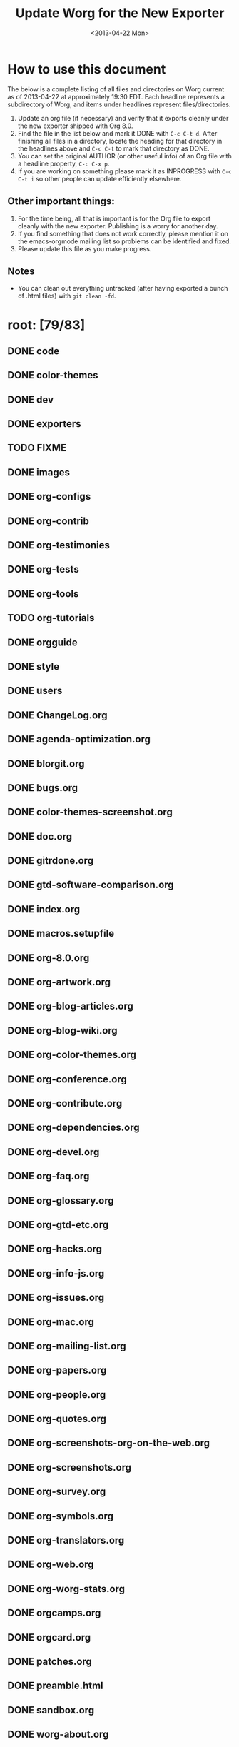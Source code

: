 # -*- mode: fundamental -*-
#+STARTUP:  logdone
#+SEQ_TODO: TODO(t) INPROGRESS(i) WAITING(w@) | DONE(d) ABANDONED(a) CANCELED(c@)
#+TAGS:     Write(w) Update(u) Fix(f) Check(c) noexport(n)
#+TITLE:    Update Worg for the New Exporter
#+DATE:     <2013-04-22 Mon>
#+OPTIONS:  ':nil *:t -:t ::t <:t H:3 \n:nil ^:t arch:headline
#+OPTIONS:  author:t c:nil creator:comment d:nil date:t e:t email:nil
#+OPTIONS:  f:t inline:t num:t p:nil pri:nil stat:t tags:not-in-toc
#+OPTIONS:  tasks:t tex:t timestamp:t toc:t todo:t |:t
#+CREATOR:  Emacs 24.3.1 (Org mode 8.0)
#+EXCLUDE_TAGS: noexport
#+SELECT_TAGS: export

* How to use this document

The below is a complete listing of all files and directories on Worg
current as of 2013-04-22 at approximately 19:30 EDT. Each headline
represents a subdirectory of Worg, and items under headlines represent
files/directories.

1. Update an org file (if necessary) and verify that it exports
   cleanly under the new exporter shipped with Org 8.0.
2. Find the file in the list below and mark it DONE with =C-c C-t d=.
   After finishing all files in a directory, locate the heading for
   that directory in the headlines above and =C-c C-t= to mark that
   directory as DONE.
4. You can set the original AUTHOR (or other useful info) of an Org
   file with a headline property, =C-c C-x p=.
5. If you are working on something please mark it as INPROGRESS with
   =C-c C-t i= so other people can update efficiently elsewhere.

** Other important things:
1. For the time being, all that is important is for the Org file to
   export cleanly with the new exporter.  Publishing is a worry for
   another day.
2. If you find something that does not work correctly, please mention
   it on the emacs-orgmode mailing list so problems can be identified
   and fixed.
3. Please update this file as you make progress.

** Notes
- You can clean out everything untracked (after having exported a
  bunch of .html files) with =git clean -fd=.

* root: [79/83]
** DONE code
   CLOSED: [2013-04-26 Fri 22:53]
** DONE color-themes
** DONE dev
** DONE exporters
   CLOSED: [2013-04-26 Fri 23:24]
** TODO FIXME
** DONE images
** DONE org-configs
   CLOSED: [2013-04-27 Sat 00:41]
** DONE org-contrib
   CLOSED: [2013-04-27 Sat 02:02]
** DONE org-testimonies
   CLOSED: [2013-04-26 Fri 23:38]
** DONE org-tests
   CLOSED: [2013-04-26 Fri 23:36]
** DONE org-tools
   CLOSED: [2013-04-26 Fri 23:36]
** TODO org-tutorials
** DONE orgguide
** DONE style
** DONE users
   CLOSED: [2013-04-27 Sat 00:39]
** DONE ChangeLog.org
** DONE agenda-optimization.org
** DONE blorgit.org
** DONE bugs.org
** DONE color-themes-screenshot.org
** DONE doc.org
** DONE gitrdone.org
** DONE gtd-software-comparison.org
** DONE index.org
** DONE macros.setupfile
** DONE org-8.0.org
** DONE org-artwork.org
** DONE org-blog-articles.org
** DONE org-blog-wiki.org
** DONE org-color-themes.org
** DONE org-conference.org
** DONE org-contribute.org
** DONE org-dependencies.org
** DONE org-devel.org
** DONE org-faq.org
** DONE org-glossary.org
** DONE org-gtd-etc.org
** DONE org-hacks.org
** DONE org-info-js.org
** DONE org-issues.org
** DONE org-mac.org
** DONE org-mailing-list.org
** DONE org-papers.org
** DONE org-people.org
** DONE org-quotes.org
** DONE org-screenshots-org-on-the-web.org
** DONE org-screenshots.org
** DONE org-survey.org
** DONE org-symbols.org
** DONE org-translators.org
** DONE org-web.org
** DONE org-worg-stats.org
** DONE orgcamps.org
** DONE orgcard.org
** DONE patches.org
** DONE preamble.html
** DONE sandbox.org
** DONE worg-about.org
** DONE worg-editing.org
** DONE worg-git-advanced.org
** DONE worg-git-ssh-key.org
** DONE worg-git.org
** DONE worg-header.org
** DONE worg-maintainance.org
** DONE worg-setup.org
** DONE worg-todo.org
** DONE worg-todo_archive
** DONE worgers.org
   CLOSED: [2013-04-24 mer. 15:29]
 
** TODO ./FIXME: [2/4]
*** DONE how-to-use-Org-Babel-for-R.org
    CLOSED: [2013-04-26 Fri 23:26]
*** DONE test-for-how-to-use-Org-Babel-for-R.org
    CLOSED: [2013-04-26 Fri 23:27]
*** TODO other files moved here for successful publish

*** TODO org-customization-survey.org (moved from org-configs)

** DONE ./code: [10/10]
   CLOSED: [2013-04-26 Fri 22:52]
*** DONE awk
    CLOSED: [2013-04-25 Thu 09:13]
*** DONE elisp 
    CLOSED: [2013-04-25 Thu 09:13]
*** DONE latex
    CLOSED: [2013-04-25 Thu 09:14]
*** DONE org-info-js
    CLOSED: [2013-04-26 Fri 22:49]
*** DONE perl
    CLOSED: [2013-04-25 Thu 09:15]
 
*** DONE ./code/awk: [1/1]
**** DONE ical2org.awk
 
*** DONE ./code/elisp: [11/11]
**** DONE davidam.el
**** DONE dto-org-gtd.el
**** DONE org-collector.el
**** DONE org-effectiveness.el
**** DONE org-exchange-capture.el
**** DONE org-favtable.el
**** DONE org-issue.el
**** DONE org-license.el
**** DONE org-player.el
**** DONE worg-fortune.el
**** DONE worg.el
 
*** DONE ./code/latex: [2/2]
**** DONE fr-orgcard.tex
**** DONE gantt.sty
 
*** DONE ./code/org-info-js: [9/9]
    CLOSED: [2013-04-26 Fri 22:49]
**** DONE Makefile
**** DONE changes.org
     CLOSED: [2013-04-26 Fri 22:46]
**** DONE index.org
     CLOSED: [2013-04-26 Fri 22:46]
**** DONE org-info-src.js
**** DONE org-info.js
**** DONE sed.txt
**** DONE stylesheet.css
 
**** DONE ./code/org-info-js/img: [1/1]
***** DONE emacs23-org.js.org.png
 
**** DONE ./code/org-info-js/org-slides: [4/4]
     CLOSED: [2013-04-26 Fri 22:52]
***** DONE slides.css
***** DONE slides.html
***** DONE slides.org
      CLOSED: [2013-04-26 Fri 22:52]
 
***** DONE ./code/org-info-js/org-slides/img: [2/2]
****** DONE bg.gif
****** DONE unicorn.png
 
*** DONE ./code/perl: [1/1]
**** DONE org2remind.pl
 
** DONE ./color-themes: [6/6]
*** DONE color-theme-folio.el
*** DONE color-theme-manoj.el
*** DONE color-theme-railscast.el
*** DONE color-theme-tangotango.el
*** DONE color-theme-zenash.el
*** DONE color-theme-zenburn.el
 
** DONE ./dev: [4/4]
*** DONE index.org
*** DONE org-build-system.org
*** DONE org-export-reference.org
*** DONE org-syntax.org
    CLOSED: [2013-04-24 mer. 14:47]
 
** DONE ./exporters: [11/11]
   CLOSED: [2013-04-26 Fri 23:24]
*** DONE beamer
    CLOSED: [2013-04-26 Fri 23:17]
*** DONE filter-markup.org
    CLOSED: [2013-04-26 Fri 23:19]
*** DONE freemind.org
    CLOSED: [2013-04-26 Fri 23:19]
*** DONE index.org
    CLOSED: [2013-04-26 Fri 23:20]
*** DONE ox-groff.org
    CLOSED: [2013-04-26 Fri 23:20]
*** DONE ox-overview.org
    CLOSED: [2013-04-26 Fri 23:22]
*** DONE ox-template.org
    CLOSED: [2013-04-26 Fri 23:23]
*** DONE taskjuggler (directory)
    CLOSED: [2013-04-26 Fri 23:23]
*** DONE xoxo.org
    CLOSED: [2013-04-26 Fri 23:24]
 
*** DONE ./exporters/beamer: [4/4]
    CLOSED: [2013-04-26 Fri 23:17]
**** DONE index.org
     CLOSED: [2013-04-26 Fri 23:08]
**** DONE ox-beamer.org
     CLOSED: [2013-04-26 Fri 23:09]
**** DONE presentation.org
     CLOSED: [2013-04-26 Fri 23:14]
**** DONE tutorial.org
     CLOSED: [2013-04-26 Fri 23:16]
 
*** DONE ./exporters/taskjuggler: [1/1]
    CLOSED: [2013-04-26 Fri 23:18]
**** DONE ox-taskjuggler.org
     CLOSED: [2013-04-26 Fri 23:18]

** DONE ./images: [44/44]
*** DONE artwork
*** DONE babel
*** DONE blorgit
*** DONE bzg
*** DONE cd
*** DONE color-themes
*** DONE dto
*** DONE gsoc
*** DONE icons
*** DONE mdl
*** DONE org-R
*** DONE org-beamer
*** DONE org-collector
*** DONE org-exp-blocks
*** DONE org-lilypond
*** DONE org-plot
*** DONE orgcamps
*** DONE orgweb
*** DONE screenshots
*** DONE sr
*** DONE taskjuggler
*** DONE thumbs
 
*** DONE ./images/artwork: [2/2]
**** DONE uniborg.png
     :PROPERTIES:
     :AUTHOR:   G. Jay Kerns
     :END:
**** DONE uniborg.svg
     :PROPERTIES:
     :AUTHOR:   G. Jay Kerns
     :END:
 
*** DONE ./images/babel: [16/16]
**** DONE babelfish.png
**** DONE blue.png
**** DONE dirs.png
**** DONE dot-emacs-1.png
**** DONE dot-emacs-2.png
**** DONE dot-emacs.png
**** DONE drift-1-gen.png
**** DONE drift-2-gen.png
**** DONE example-graph.png
**** DONE library-of-babel.png
**** DONE r-example.png
**** DONE repdrift.png
**** DONE sequencechart.png
**** DONE simpledrift.png
**** DONE tower-of-babel.png
**** DONE transprob.png
 
*** DONE ./images/blorgit: [5/5]
**** DONE Passenger.png
**** DONE blorgit_features.png
**** DONE blorgit_search.png
**** DONE foods.png
**** DONE themes.png
 
*** DONE ./images/bzg: [5/5]
**** DONE formulas_editor.jpg
**** DONE fr-orgcard.pdf
**** DONE org-spreadsheet-table1.jpg
**** DONE org-spreadsheet-table2.jpg
**** DONE reference_visualization.jpg
 
*** DONE ./images/cd: [4/4]
**** DONE customize-1.png
**** DONE customize-2.png
**** DONE customize-3.png
**** DONE customize-4.png
 
*** DONE ./images/color-themes: [9/9]
**** DONE color-theme-colorful-obsolescence.png
**** DONE color-theme-dark-emacs.png
**** DONE color-theme-leuven.png
**** DONE color-theme-manoj.png
**** DONE color-theme-tangotango.png
**** DONE color-theme-wombat.png
**** DONE color-theme-zenash.png
**** DONE color-theme-zenburn.png
**** DONE cyberpunk-theme.png
 
*** DONE ./images/dto: [15/15]
**** DONE tutorial-1.png
**** DONE tutorial-10.png
**** DONE tutorial-11.png
**** DONE tutorial-12.png
**** DONE tutorial-13.png
**** DONE tutorial-14.png
**** DONE tutorial-15.png
**** DONE tutorial-16.png
**** DONE tutorial-2.png
**** DONE tutorial-3.png
**** DONE tutorial-4.png
**** DONE tutorial-5.png
**** DONE tutorial-6.png
**** DONE tutorial-7.png
**** DONE tutorial-9.png
 
*** DONE ./images/gsoc: [2/2]
**** DONE 2012
 
**** DONE ./images/gsoc/2012: [4/4]
***** DONE beach-books-beer-60pc.png
***** DONE beach-books-beer.png
***** DONE bugpile
 
***** DONE ./images/gsoc/2012/bugpile: [47/47]
****** DONE add-attachment-uml-roa.png
****** DONE add-attachment-uml-soa.png
****** DONE add-comment-uml-roa.png
****** DONE add-comment-uml-soa.png
****** DONE bugpile-users-example-class-model.png
****** DONE bugpile-users-roles-class-model.png
****** DONE bugpile-users.png
****** DONE create-project-uml-roa.png
****** DONE create-project-uml-soa.png
****** DONE delete-attachment-uml-roa.png
****** DONE delete-attachment-uml-soa.png
****** DONE domain-class-uml.png
****** DONE edit-comment-uml-roa.png
****** DONE edit-comment-uml-soa.png
****** DONE edit-project-uml-roa.png
****** DONE edit-project-uml-soa.png
****** DONE edit-task-uml-roa.png
****** DONE edit-task-uml-soa.png
****** DONE edit-user-details-uml-roa.png
****** DONE edit-user-details-uml-soa.png
****** DONE iorg-arch.png
****** DONE login-uml-roa.png
****** DONE login-uml-soa.png
****** DONE logout-uml-roa.png
****** DONE logout-uml-soa.png
****** DONE open-new-task-uml-roa.png
****** DONE open-new-task-uml-soa.png
****** DONE project-management-uml-uc.png
****** DONE refined-arch-iorg.png
****** DONE register-as-user-uml-roa.png
****** DONE register-as-user-uml-soa.png
****** DONE search-event-log-uml-roa.png
****** DONE search-event-log-uml-soa.png
****** DONE search-tasklist-uml-roa.png
****** DONE search-tasklist-uml-soa.png
****** DONE search-tasks-uml-csa.png
****** DONE search-users-uml-csa.png
****** DONE search-users-uml-roa.png
****** DONE search-users-uml-soa.png
****** DONE switch-project-uml-roa.png
****** DONE switch-project-uml-soa.png
****** DONE take-action-select-tasks-uml-roa.png
****** DONE take-action-select-tasks-uml-soa.png
****** DONE take-action-select-users-uml-roa.png
****** DONE take-action-select-users-uml-soa.png
****** DONE task-management-uml-uc.png
****** DONE user-management-uml-uc.png
 
*** DONE ./images/icons: [2/2]
**** DONE info.png
**** DONE warning.png
 
*** DONE ./images/mdl: [3/3]
**** DONE org-custom-agenda-commands-1.png
**** DONE org-custom-agenda-commands-2.png
**** DONE org-custom-agenda-commands-3.png
 
*** DONE ./images/org-R: [9/9]
**** DONE density.png
**** DONE histogram-example.png
**** DONE org-R-output-652pRO.png
**** DONE org-R-output-8119Y_N.png
**** DONE org-plot-example-1.png
**** DONE org-users-tree.png
**** DONE org-variables-barplot.png
**** DONE org-variables-hist.png
**** DONE org-variables-tree.png
 
*** DONE ./images/org-beamer: [4/4]
**** DONE a-simple-slide.png
**** DONE babel-octave.png
**** DONE column-view.png
**** DONE two-column-slide-madrid-style.png
 
*** DONE ./images/org-collector: [1/1]
**** DONE dec-spending.png
 
*** DONE ./images/org-exp-blocks: [3/3]
**** DONE blue.png
**** DONE cardioid.png
**** DONE dot.png
 
*** DONE ./images/org-lilypond: [1/1]
**** DONE mixolydian.png
 
*** DONE ./images/org-plot: [8/8]
**** DONE example-1.png
**** DONE example-2.png
**** DONE example-3.png
**** DONE example-4.png
**** DONE example-5.png
**** DONE example-6.png
**** DONE example-7.png
**** DONE example-8.png
 
*** DONE ./images/orgcamps: [1/1]
**** DONE orgcamp-paris-january-2011.png
 
*** DONE ./images/orgweb: [8/8]
**** DONE 1.jpg
**** DONE 2.jpg
**** DONE 3.jpg
**** DONE 4.jpg
**** DONE 5.jpg
**** DONE 6.jpg
**** DONE 7.jpg
**** DONE 8.jpg

*** DONE ./images/screenshots: [6/6]
**** DONE davison-minimal-research-thumb.png
**** DONE davison-minimal-research.png
**** DONE org-fireforg-screenshot-context-menu.png
**** DONE org-fireforg-screenshot.png
**** DONE org-mode-publishing.jpg
**** DONE schulte.dark-background.png
 
*** DONE ./images/sr: [1/1]
**** DONE phplayermenu-example-tree.png
 
*** DONE ./images/taskjuggler: [8/8]
**** DONE TaskJugglerUI1.png
**** DONE TaskJugglerUI2.png
**** DONE TaskJugglerUI3.png
**** DONE assign-resources.png
**** DONE define-dependencies.png
**** DONE effort-estimation.png
**** DONE project-plan.pdf
**** DONE resource-graph.png
 
*** DONE ./images/thumbs: [11/11]
**** DONE anothertest.png
**** DONE blue.png
**** DONE minimal-org-file.png
**** DONE org-col-default-customized-view1.png
**** DONE org-col-default-customized-view2.png
**** DONE org-col-default-customized-view3.png
**** DONE org-col-default-customized-view4.png
**** DONE org-col-default-customized-view5.png
**** DONE org-col-default-view.png
**** DONE org-export-as-latex.png
**** DONE test.png
 
** DONE ./org-configs: [4/4]
   CLOSED: [2013-04-27 Sat 00:41]
*** DONE index.org
    CLOSED: [2013-04-26 Fri 23:29]
*** DONE org-config-examples.org
    CLOSED: [2013-04-26 Fri 23:31]
*** DONE org-customization-guide.org
    CLOSED: [2013-04-26 Fri 23:32]
    :PROPERTIES:
    :AUTHOR:   Carsten Dominik
    :END:
*** DONE org-customization-survey.org (moved to FIXME)
    CLOSED: [2013-04-27 Sat 00:41]
    :PROPERTIES:
    :AUTHOR:   Charles Cave
    :END:
 
** DONE ./org-contrib: [33/33]
   CLOSED: [2013-04-27 Sat 02:02]
*** DONE babel
    CLOSED: [2013-04-27 Sat 02:02]
*** DONE bibtex
*** DONE gsoc2012
    CLOSED: [2013-04-27 Sat 01:18]
    :PROPERTIES:
    :AUTHOR:   Thorsten Jolitz, Andrew Young, Aurelian Aptel
    :END:
*** DONE index.org
    CLOSED: [2013-04-27 Sat 00:47]
*** DONE ob-table-operations.org
    CLOSED: [2013-04-27 Sat 00:47]
*** DONE org-annotation-helper.org
    CLOSED: [2013-04-27 Sat 00:48]
*** DONE org-bom.org
    CLOSED: [2013-04-27 Sat 00:49]
*** DONE org-checklist.org
    CLOSED: [2013-04-27 Sat 00:49]
*** DONE org-choose.org
    CLOSED: [2013-04-27 Sat 00:49]
*** DONE org-collector-example.org
    CLOSED: [2013-04-27 Sat 00:51]
*** DONE org-collector.org
    CLOSED: [2013-04-27 Sat 00:50]
*** DONE org-depend.org
*** DONE org-drill.org
    CLOSED: [2013-04-27 Sat 00:52]
*** DONE org-eval-light.org
    CLOSED: [2013-04-27 Sat 00:52]
*** DONE org-exp-blocks.org
    CLOSED: [2013-04-27 Sat 00:53]
*** DONE org-export-generic.org
    CLOSED: [2013-04-27 Sat 00:53]
*** DONE org-export-template.org
    CLOSED: [2013-04-27 Sat 00:54]
*** DONE org-favtable.org
    CLOSED: [2013-04-27 Sat 00:55]
*** DONE org-feed.org
*** DONE org-git-link.org
    CLOSED: [2013-04-27 Sat 00:57]
*** DONE org-mac-iCal.org
    CLOSED: [2013-04-27 Sat 00:57]
*** DONE org-mac-link-grabber.org
    CLOSED: [2013-04-27 Sat 00:57]
*** DONE org-mac-maillink.org
    CLOSED: [2013-04-27 Sat 00:58]
*** DONE org-mac-message.org
    CLOSED: [2013-04-27 Sat 00:59]
*** DONE org-mime.org
    CLOSED: [2013-04-27 Sat 00:59]
*** DONE org-protocol.org
    CLOSED: [2013-04-27 Sat 01:01]
*** DONE org-special-blocks.org
    CLOSED: [2013-04-27 Sat 01:01]
*** DONE org-track.org
    CLOSED: [2013-04-27 Sat 01:02]
*** DONE org-velocity.org
    CLOSED: [2013-04-27 Sat 01:03]
*** DONE org-wikinodes.org
    CLOSED: [2013-04-27 Sat 01:03]
 
*** DONE ./org-contrib/babel: [14/14]
    CLOSED: [2013-04-27 Sat 02:02]
**** DONE examples
     CLOSED: [2013-04-27 Sat 02:01]
**** DONE header-args.org
     CLOSED: [2013-04-24 Mi 13:20]
     :PROPERTIES:
     :AUTHOR:   Thorsten Jolitz
     :END:
**** DONE images
**** DONE index.org
     CLOSED: [2013-04-27 Sat 01:21]
**** DONE intro.org
     CLOSED: [2013-04-27 Sat 01:22]
**** DONE languages
     CLOSED: [2013-04-27 Sat 02:01]
**** DONE languages.org
     CLOSED: [2013-04-27 Sat 01:24]
**** DONE library-of-babel.org
     CLOSED: [2013-04-27 Sat 01:25]
**** DONE ob-template.el
     CLOSED: [2013-04-27 Sat 01:25]
**** DONE org-babel.org
     CLOSED: [2013-04-27 Sat 01:26]
**** DONE uses.org
     CLOSED: [2013-04-27 Sat 01:27]
 
**** DONE ./org-contrib/babel/examples: [16/16]
     CLOSED: [2013-04-27 Sat 01:38]
***** DONE Rpackage.org
      CLOSED: [2013-04-27 Sat 01:36]
***** DONE ascii.org
      CLOSED: [2013-04-27 Sat 01:29]
***** DONE auxiliary-files
***** DONE data-collection-analysis.org
      CLOSED: [2013-04-27 Sat 01:29]
***** DONE drift.org
      CLOSED: [2013-04-27 Sat 01:32]
***** DONE finances.org
      CLOSED: [2013-04-27 Sat 01:32]
***** DONE fontify-src-code-blocks.org
      CLOSED: [2013-04-27 Sat 01:32]
***** DONE foo.org
      CLOSED: [2013-04-27 Sat 01:33]
***** DONE foo.org.html
***** DONE foo.pdf
***** DONE latex-form.org
      CLOSED: [2013-04-27 Sat 01:34]
***** DONE lob-table-operations.org
      CLOSED: [2013-04-27 Sat 01:34]
***** DONE org-babel-gnuplot.org
      CLOSED: [2013-04-27 Sat 01:35]
***** DONE org-check.org
      CLOSED: [2013-04-27 Sat 01:35]
***** DONE short-report.org
      CLOSED: [2013-04-27 Sat 01:37]
 
***** DONE ./org-contrib/babel/examples/auxiliary-files: [1/1]
****** DONE o18-data.zip
 
**** DONE ./org-contrib/babel/images: [9/9]
***** DONE fontified-src-code-blocks.png
***** DONE gnuplot-basic-function.png
***** DONE gnuplot-basic-plot.png
***** DONE gnuplot-broken-axis.png
***** DONE gnuplot-diff-scales.png
***** DONE gnuplot-multi-axes.png
***** DONE gnuplot-named-xtics.png
***** DONE gnuplot-uneven-named-xtics.png
***** DONE org-article-text-blocks.png
 
**** DONE ./org-contrib/babel/languages: [29/29]
     CLOSED: [2013-04-27 Sat 02:01]
***** DONE R
      CLOSED: [2013-04-27 Sat 02:01]
***** DONE images
      CLOSED: [2013-04-27 Sat 01:38]
***** DONE ob-doc-C.org
      CLOSED: [2013-04-27 Sat 01:39]
***** DONE ob-doc-LaTeX.org
      CLOSED: [2013-04-27 Sat 01:47]
***** DONE ob-doc-R.org
      CLOSED: [2013-04-27 Sat 01:58]
***** DONE ob-doc-asymptote.org
      CLOSED: [2013-04-27 Sat 01:40]
***** DONE ob-doc-awk.org
      CLOSED: [2013-04-27 Sat 01:41]
***** DONE ob-doc-clojure.org
      CLOSED: [2013-04-27 Sat 01:42]
***** DONE ob-doc-css.org
      CLOSED: [2013-04-27 Sat 01:42]
***** DONE ob-doc-ditaa.org
      CLOSED: [2013-04-27 Sat 01:43]
***** DONE ob-doc-dot.org
      CLOSED: [2013-04-27 Sat 01:44]
***** DONE ob-doc-eukleides.org
      CLOSED: [2013-04-27 Sat 01:45]
***** DONE ob-doc-gnuplot.org
      CLOSED: [2013-04-27 Sat 01:46]
***** DONE ob-doc-ledger.org
      CLOSED: [2013-04-27 Sat 01:48]
***** DONE ob-doc-lilypond.org
      CLOSED: [2013-04-27 Sat 01:49]
***** DONE ob-doc-lisp.org
      CLOSED: [2013-04-27 Sat 01:50]
***** DONE ob-doc-makefile.org
      CLOSED: [2013-04-27 Sat 01:51]
***** DONE ob-doc-mathomatic.org
      CLOSED: [2013-04-27 Sat 01:52]
***** DONE ob-doc-maxima.org
      CLOSED: [2013-04-27 Sat 01:54]
***** DONE ob-doc-mscgen.org
      CLOSED: [2013-04-27 Sat 01:54]
***** DONE ob-doc-octave-matlab.org
      CLOSED: [2013-04-27 Sat 01:54]
***** DONE ob-doc-oz.org
      CLOSED: [2013-04-27 Sat 01:55]
***** DONE ob-doc-picolisp.org
      CLOSED: [2013-04-24 Mi 13:20]
      :PROPERTIES:
      :AUTHOR:   Thorsten Jolitz
      :END:
***** DONE ob-doc-python.org
      CLOSED: [2013-04-27 Sat 01:57]
***** DONE ob-doc-screen.org
      CLOSED: [2013-04-27 Sat 01:58]
***** DONE ob-doc-tcl.org
      CLOSED: [2013-04-27 Sat 01:59]
***** DONE ob-doc-template.org
      CLOSED: [2013-04-27 Sat 02:00]
 
***** DONE ./org-contrib/babel/languages/R: [2/2]
      CLOSED: [2013-04-27 Sat 02:00]
****** DONE RBabelExample.org
       CLOSED: [2013-04-27 Sat 02:00]
****** DONE RBabelExample.pdf
 
***** DONE ./org-contrib/babel/languages/images: [10/10]
****** DONE asy-tile.png
****** DONE asymptote.png
****** DONE hello-world-round.png
****** DONE hello-world.png
****** DONE latex-logo-for-banner.png
****** DONE maxima-3d.png
****** DONE python-matplot-fig.png
****** DONE slime-small.png
****** DONE test-dot.png
****** DONE test.png
 
*** DONE ./org-contrib/bibtex: [6/6]
**** DONE Delescluse2011.bib
**** DONE Dominik2010.bib
**** DONE Schulte_Davison_2011.bib
**** DONE Schulte_et_al_2012.bib
**** DONE Voit2013.bib
**** DONE Voit_Dye_2012.bib
 
*** DONE ./org-contrib/gsoc2012: [7/7]
    CLOSED: [2013-04-27 Sat 01:18]
    :PROPERTIES:
    :AUTHOR:   Thorsten Jolitz
    :END:
**** DONE index.org
     CLOSED: [2013-04-24 Mi 13:24]
     :PROPERTIES:
     :AUTHOR:   Thorsten Jolitz
     :END:
**** DONE orgmode-gsoc2012-admin.org
     CLOSED: [2013-04-24 Mi 13:30]
     :PROPERTIES:
     :AUTHOR:   Thorsten Jolitz
     :END:
**** DONE orgmode-gsoc2012-ideas.org
     CLOSED: [2013-04-24 Mi 13:32]
     :PROPERTIES:
     :AUTHOR:   Thorsten Jolitz
     :END:
**** DONE orgmode-gsoc2012-mentor.org
     CLOSED: [2013-04-24 Mi 13:37]
     :PROPERTIES:
     :AUTHOR:   Thorsten Jolitz
     :END:
**** DONE orgmode-gsoc2012-student.org
     CLOSED: [2013-04-24 Mi 13:39]
     :PROPERTIES:
     :AUTHOR:   Thorsten Jolitz
     :END:
**** DONE student-projects
     CLOSED: [2013-04-27 Sat 01:18]
     
**** DONE ./org-contrib/gsoc2012/student-projects: [4/4]
     CLOSED: [2013-04-27 Sat 01:18]
***** DONE git-merge-tool
      CLOSED: [2013-04-27 Sat 01:11]
***** DONE org-sync
      CLOSED: [2013-04-27 Sat 01:18]
      
***** DONE ./org-contrib/gsoc2012/student-projects/git-merge-tool: [7/7]
      CLOSED: [2013-04-27 Sat 01:11]
****** DONE development.org
       CLOSED: [2013-04-27 Sat 01:07]
****** DONE examples.org
       CLOSED: [2013-04-27 Sat 01:07]
****** DONE index.org
       CLOSED: [2013-04-27 Sat 01:08]
****** DONE manual.org
       CLOSED: [2013-04-27 Sat 01:09]
****** DONE project-plan.org
       CLOSED: [2013-04-27 Sat 01:09]
****** DONE proposal.org
       CLOSED: [2013-04-27 Sat 01:10]
****** DONE prototype.org
       CLOSED: [2013-04-27 Sat 01:11]
 
***** DONE ./org-contrib/gsoc2012/student-projects/org-sync: [5/5]
      CLOSED: [2013-04-27 Sat 01:17]
****** DONE backends.org
       CLOSED: [2013-04-27 Sat 01:12]
****** DONE gnu-application.org
       CLOSED: [2013-04-27 Sat 01:13]
****** DONE index.org
       CLOSED: [2013-04-27 Sat 01:16]
****** DONE tutorial
       CLOSED: [2013-04-27 Sat 01:17]
 
****** DONE ./org-contrib/gsoc2012/student-projects/org-sync/tutorial: [9/9]
       CLOSED: [2013-04-27 Sat 01:17]
******* DONE auth-setup.png
******* DONE first-sync.png
******* DONE import-ok.png
******* DONE import.png
******* DONE index.org
	 CLOSED: [2013-04-27 Sat 01:17]
******* DONE new-ok.png
******* DONE on-github.png
******* DONE sync-ok.png
******* DONE try-new.png
 
** DONE ./org-testimonies: [1/1]
   CLOSED: [2013-04-26 Fri 23:37]
*** DONE index.org
    CLOSED: [2013-04-26 Fri 23:37]
 
** DONE ./org-tests: [5/5]
   CLOSED: [2013-04-26 Fri 23:34]
*** DONE ert-publish-test.el
*** DONE example.org
    CLOSED: [2013-04-26 Fri 23:33]
*** DONE index.org
    CLOSED: [2013-04-26 Fri 23:34]
*** DONE tools
 
*** DONE ./org-tests/tools: [3/3]
**** DONE el-expectations.el
**** DONE el-mock.el
**** DONE ert.el
 
** DONE ./org-tools: [1/1]
   CLOSED: [2013-04-26 Fri 23:36]
*** DONE index.org
    CLOSED: [2013-04-26 Fri 23:35]
 
** TODO ./org-tutorials: [44/46]
*** DONE org-beamer
    CLOSED: [2013-04-27 Sat 00:19]
*** TODO org-R
*** DONE org-screencasts
    CLOSED: [2013-04-27 Sat 00:23]
*** DONE advanced-searching.org
    CLOSED: [2013-04-26 Fri 23:41]
*** DONE agenda-filters.org
    CLOSED: [2013-04-26 Fri 23:41]
*** DONE encrypting-files.org
    CLOSED: [2013-04-26 Fri 23:42]
*** DONE images-and-xhtml-export.org
    CLOSED: [2013-04-26 Fri 23:46]
*** DONE index.org
    CLOSED: [2013-04-26 Fri 23:47]
*** DONE multitarget-tables.org
    CLOSED: [2013-04-26 Fri 23:47]
*** DONE non-beamer-presentations.org
    CLOSED: [2013-04-26 Fri 23:48]
*** DONE org-appearance.org
    CLOSED: [2013-04-26 Fri 23:50]
*** DONE org-column-screencast.org
    CLOSED: [2013-04-26 Fri 23:52]
*** DONE org-column-view-tutorial.org
    CLOSED: [2013-04-26 Fri 23:53]
*** DONE org-custom-agenda-commands.org
    CLOSED: [2013-04-26 Fri 23:53]
*** DONE org-customize.org
*** DONE org-e-man-documentation.org
    CLOSED: [2013-04-26 Fri 23:54]
*** DONE org-google-sync.org
    CLOSED: [2013-04-26 Fri 23:55]
*** DONE org-import-rtm.org
    CLOSED: [2013-04-26 Fri 23:56]
*** DONE org-jekyll.org
    CLOSED: [2013-04-26 Fri 23:57]
*** DONE org-jsmath.org
    CLOSED: [2013-04-26 Fri 23:58]
*** DONE org-latex-export.org
    CLOSED: [2013-04-27 Sat 00:00]
*** DONE org-lookups.org
    CLOSED: [2013-04-27 Sat 00:01]
*** DONE org-meeting-tasks.org
*** DONE org-outside-org.org
    CLOSED: [2013-04-24 Mi 13:47]
    :PROPERTIES:
    :AUTHOR:   Thorsten Jolitz
    :END:
*** DONE org-plot.org
    CLOSED: [2013-04-27 Sat 00:02]
*** DONE org-protocol-custom-handler.org
    CLOSED: [2013-04-27 Sat 00:02]
*** DONE org-publish-html-tutorial.org
    CLOSED: [2013-04-27 Sat 00:03]
*** DONE org-publish-layersmenu.org
    CLOSED: [2013-04-27 Sat 00:04]
*** DONE org-reference-guide-es.org
    CLOSED: [2013-04-27 Sat 00:04]
*** DONE org-ruby.org
    CLOSED: [2013-04-27 Sat 00:05]
*** DONE org-spreadsheet-intro.org
    CLOSED: [2013-04-27 Sat 00:06]
*** DONE org-spreadsheet-lisp-formulas.org
    CLOSED: [2013-04-27 Sat 00:06]
*** DONE org-tableur-tutoriel.org
    CLOSED: [2013-04-27 Sat 00:07]
*** DONE org-taskjuggler-scr.org
    CLOSED: [2013-04-27 Sat 00:08]
*** DONE org-taskjuggler.org
    CLOSED: [2013-04-27 Sat 00:08]
*** DONE org-vcs.org
    CLOSED: [2013-04-27 Sat 00:09]
*** DONE org4beginners.org
    CLOSED: [2013-04-26 Fri 23:50]
*** DONE orgtutorial_dto-es.org
    CLOSED: [2013-04-27 Sat 00:10]
*** DONE orgtutorial_dto-fr.org
    CLOSED: [2013-04-27 Sat 00:11]
*** DONE orgtutorial_dto.org
    CLOSED: [2013-04-27 Sat 00:10]
*** DONE tables.org
    CLOSED: [2013-04-27 Sat 00:11]
*** DONE theme-test.org
    CLOSED: [2013-04-27 Sat 00:12]
*** DONE tracking-habits.org
    CLOSED: [2013-04-27 Sat 00:13]
 
*** TODO ./org-tutorials/org-R: [10/12]
**** DONE data
     CLOSED: [2013-04-25 Thu 09:20]
**** DONE density.png
**** DONE file.csv
**** DONE org-R.org
     CLOSED: [2013-04-27 Sat 00:30]
**** DONE org-variables-barplot.png
**** DONE org-variables-counts.org
     CLOSED: [2013-04-27 Sat 00:32]
**** DONE org-variables-hist.png
**** DONE org-variables-incidence.org
     CLOSED: [2013-04-27 Sat 00:32]
**** DONE tmp.org
     CLOSED: [2013-04-27 Sat 00:33]
**** TODO variable-popcon-restricted.org
**** TODO variable-popcon.org
 
**** DONE ./org-tutorials/org-R/data: [4/4]
***** DONE 2c
***** DONE 45
 
***** DONE ./org-tutorials/org-R/data/2c: [2/2]
****** DONE e0fc04-b308-4b8d-8acc-805a9e5fed7d 
 
****** DONE ./org-tutorials/org-R/data/2c/e0fc04-b308-4b8d-8acc-805a9e5fed7d: [6/6]
******* DONE org-R-output-16365QHx.png
******* DONE org-R-output-18038ZGt.png
******* DONE org-R-output-18038_xg.png
******* DONE org-R-output-652oJT.png
******* DONE org-R-output-8119YGC.png
******* DONE org-R-output-8119Zys.png
 
***** DONE ./org-tutorials/org-R/data/45: [2/2]
****** DONE f39291-3abc-4d5b-96c9-3a32f77877a5
       
****** DONE ./org-tutorials/org-R/data/45/f39291-3abc-4d5b-96c9-3a32f77877a5: [4/4]
******* DONE org-R-output-652CsH.png
******* DONE org-R-output-652pRO.png
******* DONE org-R-output-8119AYz.png
******* DONE org-R-output-8119M2O.png
 
*** DONE ./org-tutorials/org-beamer: [4/4]
    CLOSED: [2013-04-27 Sat 00:19]
**** DONE index.org
     CLOSED: [2013-04-27 Sat 00:15]
**** DONE org-e-beamer.org
     CLOSED: [2013-04-27 Sat 00:16]
**** DONE presentation.org
     CLOSED: [2013-04-27 Sat 00:17]
**** DONE tutorial.org
     CLOSED: [2013-04-27 Sat 00:18]
 
*** DONE ./org-tutorials/org-screencasts: [4/4]
    CLOSED: [2013-04-27 Sat 00:23]
**** DONE ghm2011-demo.org
     CLOSED: [2013-04-27 Sat 00:21]
**** DONE index.org
     CLOSED: [2013-04-27 Sat 00:21]
**** DONE org-mode-google-tech-talk.org
     CLOSED: [2013-04-27 Sat 00:22]
**** DONE org-series-episode-1.org
     CLOSED: [2013-04-27 Sat 00:23]
 
** DONE ./orgguide: [10/10]
*** DONE clean.sh
*** DONE doclicense.texi
*** DONE make.sh
*** DONE org-version.inc
*** DONE orgguide.es.html
*** DONE orgguide.es.pdf
*** DONE orgguide.es.po
*** DONE orgguide.es.texi
*** DONE orgguide.pot
*** DONE orgguide.texi
 
** DONE ./style: [5/5]
*** DONE worg-classic.css
*** DONE worg-zenburn.css
*** DONE worg.css
*** DONE worg7.css
*** DONE zenburn-emacs.css

** DONE ./users: [7/7]
   CLOSED: [2013-04-27 Sat 00:38]
*** DONE bzg.org
    CLOSED: [2013-04-27 Sat 00:35]
*** DONE cnngimenez.org
    CLOSED: [2013-04-27 Sat 00:36]
*** DONE davidam.org
    CLOSED: [2013-04-27 Sat 00:36]
*** DONE index.org
    CLOSED: [2013-04-27 Sat 00:37]
*** DONE mlundin.org
    CLOSED: [2013-04-27 Sat 00:37]
*** DONE rpr.org
    CLOSED: [2013-04-27 Sat 00:38]
*** DONE srose.org
    CLOSED: [2013-04-27 Sat 00:38]
